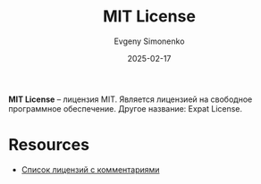 :PROPERTIES:
:ID:       b4eb4f4d-19f9-4c9b-a9c8-d35221a539a9
:END:
#+TITLE: MIT License
#+AUTHOR: Evgeny Simonenko
#+LANGUAGE: Russian
#+LICENSE: CC BY-SA 4.0
#+DATE: 2025-02-17
#+FILETAGS: :free-software:license:

*MIT License* -- лицензия MIT. Является лицензией на свободное программное обеспечение. Другое название: Expat License.

* Resources

- [[https://www.gnu.org/licenses/license-list.html][Список лицензий с комментариями]]

